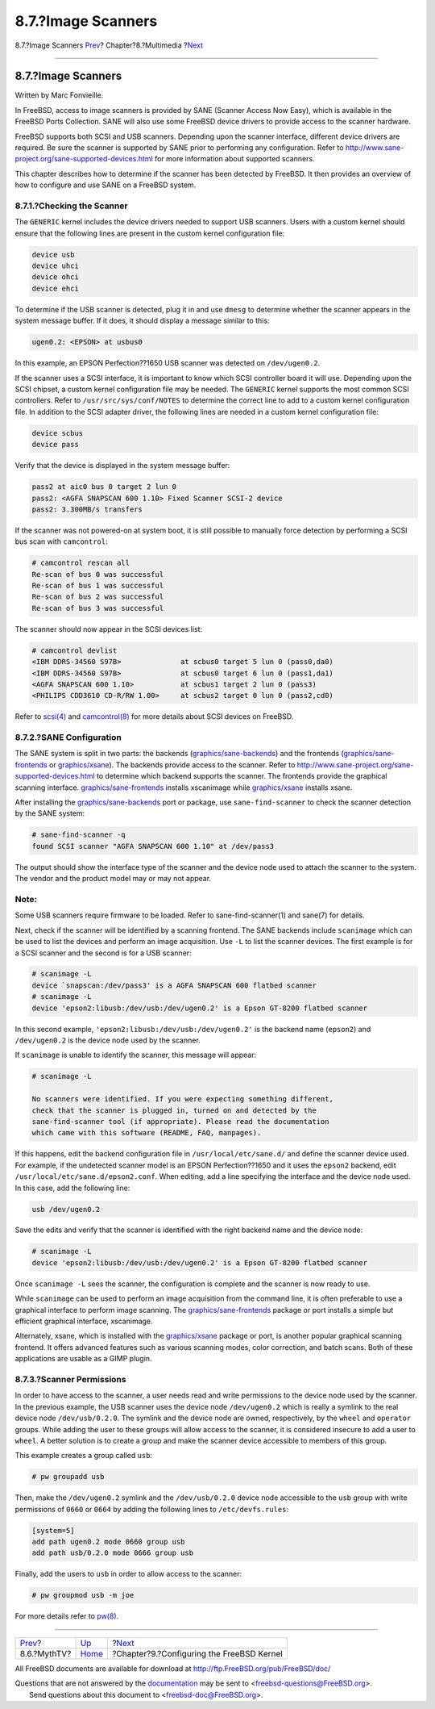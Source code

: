 ===================
8.7.?Image Scanners
===================

.. raw:: html

   <div class="navheader">

8.7.?Image Scanners
`Prev <mythtv.html>`__?
Chapter?8.?Multimedia
?\ `Next <kernelconfig.html>`__

--------------

.. raw:: html

   </div>

.. raw:: html

   <div class="sect1">

.. raw:: html

   <div class="titlepage" xmlns="">

.. raw:: html

   <div>

.. raw:: html

   <div>

8.7.?Image Scanners
-------------------

.. raw:: html

   </div>

.. raw:: html

   <div>

Written by Marc Fonvieille.

.. raw:: html

   </div>

.. raw:: html

   </div>

.. raw:: html

   </div>

In FreeBSD, access to image scanners is provided by SANE (Scanner Access
Now Easy), which is available in the FreeBSD Ports Collection. SANE will
also use some FreeBSD device drivers to provide access to the scanner
hardware.

FreeBSD supports both SCSI and USB scanners. Depending upon the scanner
interface, different device drivers are required. Be sure the scanner is
supported by SANE prior to performing any configuration. Refer to
http://www.sane-project.org/sane-supported-devices.html for more
information about supported scanners.

This chapter describes how to determine if the scanner has been detected
by FreeBSD. It then provides an overview of how to configure and use
SANE on a FreeBSD system.

.. raw:: html

   <div class="sect2">

.. raw:: html

   <div class="titlepage" xmlns="">

.. raw:: html

   <div>

.. raw:: html

   <div>

8.7.1.?Checking the Scanner
~~~~~~~~~~~~~~~~~~~~~~~~~~~

.. raw:: html

   </div>

.. raw:: html

   </div>

.. raw:: html

   </div>

The ``GENERIC`` kernel includes the device drivers needed to support USB
scanners. Users with a custom kernel should ensure that the following
lines are present in the custom kernel configuration file:

.. code:: programlisting

    device usb
    device uhci
    device ohci
    device ehci

To determine if the USB scanner is detected, plug it in and use
``dmesg`` to determine whether the scanner appears in the system message
buffer. If it does, it should display a message similar to this:

.. code:: screen

    ugen0.2: <EPSON> at usbus0

In this example, an EPSON Perfection??1650 USB scanner was detected on
``/dev/ugen0.2``.

If the scanner uses a SCSI interface, it is important to know which SCSI
controller board it will use. Depending upon the SCSI chipset, a custom
kernel configuration file may be needed. The ``GENERIC`` kernel supports
the most common SCSI controllers. Refer to ``/usr/src/sys/conf/NOTES``
to determine the correct line to add to a custom kernel configuration
file. In addition to the SCSI adapter driver, the following lines are
needed in a custom kernel configuration file:

.. code:: programlisting

    device scbus
    device pass

Verify that the device is displayed in the system message buffer:

.. code:: screen

    pass2 at aic0 bus 0 target 2 lun 0
    pass2: <AGFA SNAPSCAN 600 1.10> Fixed Scanner SCSI-2 device
    pass2: 3.300MB/s transfers

If the scanner was not powered-on at system boot, it is still possible
to manually force detection by performing a SCSI bus scan with
``camcontrol``:

.. code:: screen

    # camcontrol rescan all
    Re-scan of bus 0 was successful
    Re-scan of bus 1 was successful
    Re-scan of bus 2 was successful
    Re-scan of bus 3 was successful

The scanner should now appear in the SCSI devices list:

.. code:: screen

    # camcontrol devlist
    <IBM DDRS-34560 S97B>              at scbus0 target 5 lun 0 (pass0,da0)
    <IBM DDRS-34560 S97B>              at scbus0 target 6 lun 0 (pass1,da1)
    <AGFA SNAPSCAN 600 1.10>           at scbus1 target 2 lun 0 (pass3)
    <PHILIPS CDD3610 CD-R/RW 1.00>     at scbus2 target 0 lun 0 (pass2,cd0)

Refer to
`scsi(4) <http://www.FreeBSD.org/cgi/man.cgi?query=scsi&sektion=4>`__
and
`camcontrol(8) <http://www.FreeBSD.org/cgi/man.cgi?query=camcontrol&sektion=8>`__
for more details about SCSI devices on FreeBSD.

.. raw:: html

   </div>

.. raw:: html

   <div class="sect2">

.. raw:: html

   <div class="titlepage" xmlns="">

.. raw:: html

   <div>

.. raw:: html

   <div>

8.7.2.?SANE Configuration
~~~~~~~~~~~~~~~~~~~~~~~~~

.. raw:: html

   </div>

.. raw:: html

   </div>

.. raw:: html

   </div>

The SANE system is split in two parts: the backends
(`graphics/sane-backends <http://www.freebsd.org/cgi/url.cgi?ports/graphics/sane-backends/pkg-descr>`__)
and the frontends
(`graphics/sane-frontends <http://www.freebsd.org/cgi/url.cgi?ports/graphics/sane-frontends/pkg-descr>`__
or
`graphics/xsane <http://www.freebsd.org/cgi/url.cgi?ports/graphics/xsane/pkg-descr>`__).
The backends provide access to the scanner. Refer to
http://www.sane-project.org/sane-supported-devices.html to determine
which backend supports the scanner. The frontends provide the graphical
scanning interface.
`graphics/sane-frontends <http://www.freebsd.org/cgi/url.cgi?ports/graphics/sane-frontends/pkg-descr>`__
installs xscanimage while
`graphics/xsane <http://www.freebsd.org/cgi/url.cgi?ports/graphics/xsane/pkg-descr>`__
installs xsane.

After installing the
`graphics/sane-backends <http://www.freebsd.org/cgi/url.cgi?ports/graphics/sane-backends/pkg-descr>`__
port or package, use ``sane-find-scanner`` to check the scanner
detection by the SANE system:

.. code:: screen

    # sane-find-scanner -q
    found SCSI scanner "AGFA SNAPSCAN 600 1.10" at /dev/pass3

The output should show the interface type of the scanner and the device
node used to attach the scanner to the system. The vendor and the
product model may or may not appear.

.. raw:: html

   <div class="note" xmlns="">

Note:
~~~~~

Some USB scanners require firmware to be loaded. Refer to
sane-find-scanner(1) and sane(7) for details.

.. raw:: html

   </div>

Next, check if the scanner will be identified by a scanning frontend.
The SANE backends include ``scanimage`` which can be used to list the
devices and perform an image acquisition. Use ``-L`` to list the scanner
devices. The first example is for a SCSI scanner and the second is for a
USB scanner:

.. code:: screen

    # scanimage -L
    device `snapscan:/dev/pass3' is a AGFA SNAPSCAN 600 flatbed scanner
    # scanimage -L
    device 'epson2:libusb:/dev/usb:/dev/ugen0.2' is a Epson GT-8200 flatbed scanner

In this second example, ``'epson2:libusb:/dev/usb:/dev/ugen0.2'`` is the
backend name (``epson2``) and ``/dev/ugen0.2`` is the device node used
by the scanner.

If ``scanimage`` is unable to identify the scanner, this message will
appear:

.. code:: screen

    # scanimage -L

    No scanners were identified. If you were expecting something different,
    check that the scanner is plugged in, turned on and detected by the
    sane-find-scanner tool (if appropriate). Please read the documentation
    which came with this software (README, FAQ, manpages).

If this happens, edit the backend configuration file in
``/usr/local/etc/sane.d/`` and define the scanner device used. For
example, if the undetected scanner model is an EPSON Perfection??1650
and it uses the ``epson2`` backend, edit
``/usr/local/etc/sane.d/epson2.conf``. When editing, add a line
specifying the interface and the device node used. In this case, add the
following line:

.. code:: programlisting

    usb /dev/ugen0.2

Save the edits and verify that the scanner is identified with the right
backend name and the device node:

.. code:: screen

    # scanimage -L
    device 'epson2:libusb:/dev/usb:/dev/ugen0.2' is a Epson GT-8200 flatbed scanner

Once ``scanimage -L`` sees the scanner, the configuration is complete
and the scanner is now ready to use.

While ``scanimage`` can be used to perform an image acquisition from the
command line, it is often preferable to use a graphical interface to
perform image scanning. The
`graphics/sane-frontends <http://www.freebsd.org/cgi/url.cgi?ports/graphics/sane-frontends/pkg-descr>`__
package or port installs a simple but efficient graphical interface,
xscanimage.

Alternately, xsane, which is installed with the
`graphics/xsane <http://www.freebsd.org/cgi/url.cgi?ports/graphics/xsane/pkg-descr>`__
package or port, is another popular graphical scanning frontend. It
offers advanced features such as various scanning modes, color
correction, and batch scans. Both of these applications are usable as a
GIMP plugin.

.. raw:: html

   </div>

.. raw:: html

   <div class="sect2">

.. raw:: html

   <div class="titlepage" xmlns="">

.. raw:: html

   <div>

.. raw:: html

   <div>

8.7.3.?Scanner Permissions
~~~~~~~~~~~~~~~~~~~~~~~~~~

.. raw:: html

   </div>

.. raw:: html

   </div>

.. raw:: html

   </div>

In order to have access to the scanner, a user needs read and write
permissions to the device node used by the scanner. In the previous
example, the USB scanner uses the device node ``/dev/ugen0.2`` which is
really a symlink to the real device node ``/dev/usb/0.2.0``. The symlink
and the device node are owned, respectively, by the ``wheel`` and
``operator`` groups. While adding the user to these groups will allow
access to the scanner, it is considered insecure to add a user to
``wheel``. A better solution is to create a group and make the scanner
device accessible to members of this group.

This example creates a group called ``usb``:

.. code:: screen

    # pw groupadd usb

Then, make the ``/dev/ugen0.2`` symlink and the ``/dev/usb/0.2.0``
device node accessible to the ``usb`` group with write permissions of
``0660`` or ``0664`` by adding the following lines to
``/etc/devfs.rules``:

.. code:: programlisting

    [system=5]
    add path ugen0.2 mode 0660 group usb
    add path usb/0.2.0 mode 0666 group usb

Finally, add the users to ``usb`` in order to allow access to the
scanner:

.. code:: screen

    # pw groupmod usb -m joe

For more details refer to
`pw(8) <http://www.FreeBSD.org/cgi/man.cgi?query=pw&sektion=8>`__.

.. raw:: html

   </div>

.. raw:: html

   </div>

.. raw:: html

   <div class="navfooter">

--------------

+---------------------------+----------------------------+----------------------------------------------+
| `Prev <mythtv.html>`__?   | `Up <multimedia.html>`__   | ?\ `Next <kernelconfig.html>`__              |
+---------------------------+----------------------------+----------------------------------------------+
| 8.6.?MythTV?              | `Home <index.html>`__      | ?Chapter?9.?Configuring the FreeBSD Kernel   |
+---------------------------+----------------------------+----------------------------------------------+

.. raw:: html

   </div>

All FreeBSD documents are available for download at
http://ftp.FreeBSD.org/pub/FreeBSD/doc/

| Questions that are not answered by the
  `documentation <http://www.FreeBSD.org/docs.html>`__ may be sent to
  <freebsd-questions@FreeBSD.org\ >.
|  Send questions about this document to <freebsd-doc@FreeBSD.org\ >.
